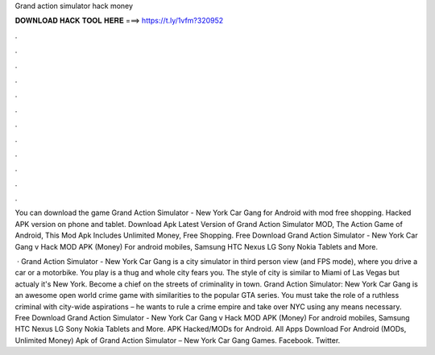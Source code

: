 Grand action simulator hack money



𝐃𝐎𝐖𝐍𝐋𝐎𝐀𝐃 𝐇𝐀𝐂𝐊 𝐓𝐎𝐎𝐋 𝐇𝐄𝐑𝐄 ===> https://t.ly/1vfm?320952



.



.



.



.



.



.



.



.



.



.



.



.

You can download the game Grand Action Simulator - New York Car Gang for Android with mod free shopping. Hacked APK version on phone and tablet. Download Apk Latest Version of Grand Action Simulator MOD, The Action Game of Android, This Mod Apk Includes Unlimited Money, Free Shopping. Free Download Grand Action Simulator - New York Car Gang v Hack MOD APK (Money) For android mobiles, Samsung HTC Nexus LG Sony Nokia Tablets and More.

 · Grand Action Simulator - New York Car Gang is a city simulator in third person view (and FPS mode), where you drive a car or a motorbike. You play is a thug and whole city fears you. The style of city is similar to Miami of Las Vegas but actualy it's New York. Become a chief on the streets of criminality in town. Grand Action Simulator: New York Car Gang is an awesome open world crime game with similarities to the popular GTA series. You must take the role of a ruthless criminal with city-wide aspirations – he wants to rule a crime empire and take over NYC using any means necessary. Free Download Grand Action Simulator - New York Car Gang v Hack MOD APK (Money) For android mobiles, Samsung HTC Nexus LG Sony Nokia Tablets and More. APK Hacked/MODs for Android. All Apps Download For Android (MODs, Unlimited Money) Apk of Grand Action Simulator – New York Car Gang Games. Facebook. Twitter.

